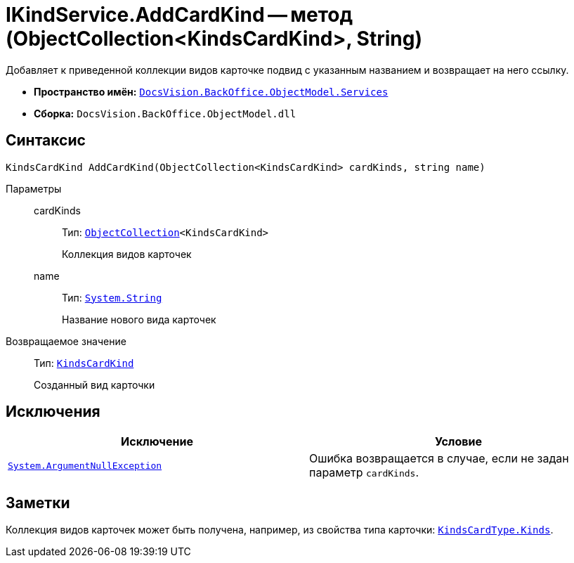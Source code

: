 = IKindService.AddCardKind -- метод (ObjectCollection<KindsCardKind>, String)

Добавляет к приведенной коллекции видов карточке подвид с указанным названием и возвращает на него ссылку.

* *Пространство имён:* `xref:api/DocsVision/BackOffice/ObjectModel/Services/Services_NS.adoc[DocsVision.BackOffice.ObjectModel.Services]`
* *Сборка:* `DocsVision.BackOffice.ObjectModel.dll`

== Синтаксис

[source,csharp]
----
KindsCardKind AddCardKind(ObjectCollection<KindsCardKind> cardKinds, string name)
----

Параметры::
cardKinds:::
Тип: `xref:api/DocsVision/Platform/ObjectModel/ObjectCollection_CL.adoc[ObjectCollection]<KindsCardKind>`
+
Коллекция видов карточек

name:::
Тип: `http://msdn.microsoft.com/ru-ru/library/system.string.aspx[System.String]`
+
Название нового вида карточек

Возвращаемое значение::
Тип: `xref:api/DocsVision/BackOffice/ObjectModel/KindsCardKind_CL.adoc[KindsCardKind]`
+
Созданный вид карточки

== Исключения

[cols=",",options="header"]
|===
|Исключение |Условие
|`http://msdn.microsoft.com/ru-ru/library/system.argumentnullexception.aspx[System.ArgumentNullException]` |Ошибка возвращается в случае, если не задан параметр `cardKinds`.
|===

== Заметки

Коллекция видов карточек может быть получена, например, из свойства типа карточки: `xref:api/DocsVision/BackOffice/ObjectModel/KindsCardType.Kinds_PR.adoc[KindsCardType.Kinds]`.
